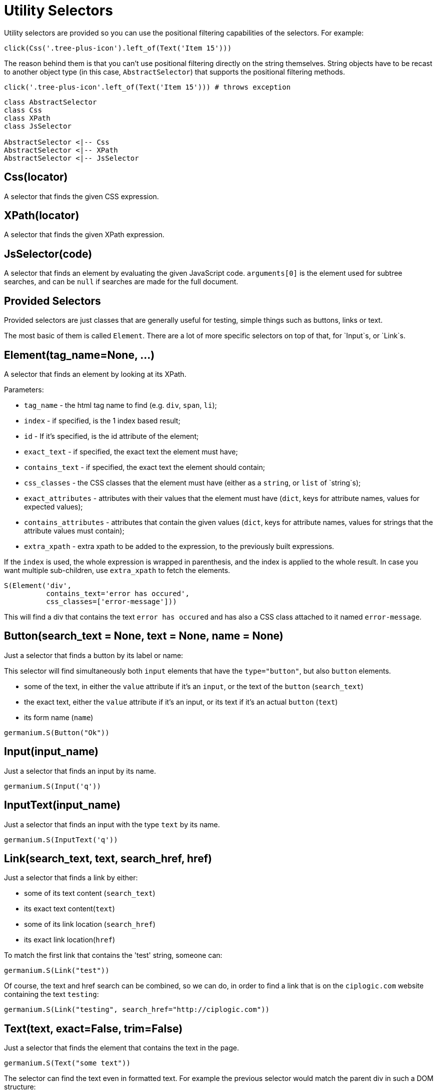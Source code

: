
= Utility Selectors

Utility selectors are provided so you can use the positional filtering capabilities
of the selectors. For example:

[source,python]
-----------------------------------------------------------------------------
click(Css('.tree-plus-icon').left_of(Text('Item 15')))
-----------------------------------------------------------------------------

The reason behind them is that you can't use positional filtering directly on the
string themselves. String objects have to be recast to another object type
(in this case, `AbstractSelector`) that supports the positional filtering methods.

[source,python]
-----------------------------------------------------------------------------
click('.tree-plus-icon'.left_of(Text('Item 15'))) # throws exception
-----------------------------------------------------------------------------

[plantuml, germanium-utility-selectors, svg]
------------------------------------------------------------------------------
class AbstractSelector
class Css
class XPath
class JsSelector

AbstractSelector <|-- Css
AbstractSelector <|-- XPath
AbstractSelector <|-- JsSelector
------------------------------------------------------------------------------

== Css(locator)

A selector that finds the given CSS expression.

== XPath(locator)

A selector that finds the given XPath expression.

== JsSelector(code)

A selector that finds an element by evaluating the given JavaScript code. `arguments[0]` is the element used for subtree searches, and can be `null` if searches are made for the full document.

Provided Selectors
------------------

Provided selectors are just classes that are generally useful for testing, simple things
such as buttons, links or text.

The most basic of them is called `Element`. There are a lot of more specific selectors
on top of that, for `Input`s, or `Link`s.

== Element(tag_name=None, ...)

A selector that finds an element by looking at its XPath.

Parameters:

* `tag_name` - the html tag name to find (e.g. `div`, `span`, `li`);
* `index` - if specified, is the 1 index based result;
* `id` - If it's specified, is the id attribute of the element;
* `exact_text` - if specified, the exact text the element must have;
* `contains_text` - if specified, the exact text the element should contain;
* `css_classes` - the CSS classes that the element must have (either as a `string`, or `list` of `string`s);
* `exact_attributes` - attributes with their values that the element must have (`dict`, keys for attribute names, values for expected values);
* `contains_attributes` - attributes that contain the given values (`dict`, keys for attribute names, values for strings that the attribute values must contain);
* `extra_xpath` - extra xpath to be added to the expression, to the previously built expressions.

If the `index` is used, the whole expression is wrapped in parenthesis,
and the index is applied to the whole result. In case you want multiple
sub-children, use `extra_xpath` to fetch the elements.

[source,python]
-----------------------------------------------------------------------------
S(Element('div',
          contains_text='error has occured',
          css_classes=['error-message']))
-----------------------------------------------------------------------------

This will find a div that contains the text `error has occured` and has also
a CSS class attached to it named `error-message`.

== Button(search_text = None, text = None, name = None)

Just a selector that finds a button by its label or name:

This selector will find simultaneously both `input` elements that have the
`type="button"`, but also `button` elements.

* some of the text, in either the `value` attribute if it's an `input`, or
  the text of the `button` (`search_text`)
* the exact text, either the `value` attribute if it's an input, or its text if
  it's an actual `button` (`text`)
* its form name (`name`)

[source,python]
-----------------------------------------------------------------------------
germanium.S(Button("Ok"))
-----------------------------------------------------------------------------

== Input(input_name)

Just a selector that finds an input by its name.

[source,python]
-----------------------------------------------------------------------------
germanium.S(Input('q'))
-----------------------------------------------------------------------------

== InputText(input_name)

Just a selector that finds an input with the type `text` by its name.

[source,python]
-----------------------------------------------------------------------------
germanium.S(InputText('q'))
-----------------------------------------------------------------------------

== Link(search_text, text, search_href, href)

Just a selector that finds a link by either:

* some of its text content (`search_text`)
* its exact text content(`text`)
* some of its link location (`search_href`)
* its exact link location(`href`)

To match the first link that contains the 'test' string, someone can:

[source,python]
-----------------------------------------------------------------------------
germanium.S(Link("test"))
-----------------------------------------------------------------------------

Of course, the text and href search can be combined, so we can do,
in order to find a link that is on the `ciplogic.com` website containing the
text `testing`:

[source,python]
-----------------------------------------------------------------------------
germanium.S(Link("testing", search_href="http://ciplogic.com"))
-----------------------------------------------------------------------------

== Text(text, exact=False, trim=False)

Just a selector that finds the element that contains the text in the page.

[source,python]
-----------------------------------------------------------------------------
germanium.S(Text("some text"))
-----------------------------------------------------------------------------

The selector can find the text even in formatted text. For example the previous
selector would match the parent div in such a DOM structure:

[source,html]
-----------------------------------------------------------------------------
<div>
    some <b>text</b>
</div>
-----------------------------------------------------------------------------

The options of `exact` and `trim` can be used to find elements even if they are
padded, or only the elements that have the exact text that was given for searching.

